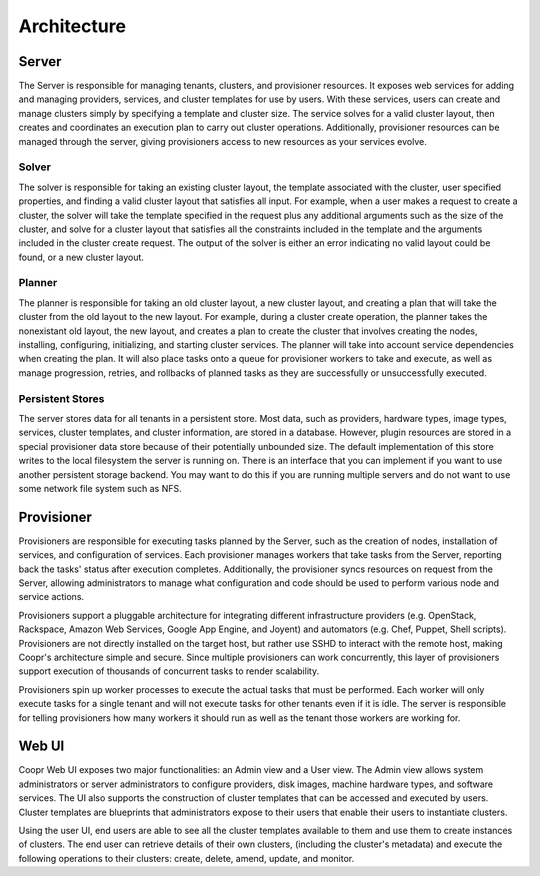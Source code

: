 ..
   Copyright © 2012-2014 Cask Data, Inc.

   Licensed under the Apache License, Version 2.0 (the "License");
   you may not use this file except in compliance with the License.
   You may obtain a copy of the License at
 
       http://www.apache.org/licenses/LICENSE-2.0

   Unless required by applicable law or agreed to in writing, software
   distributed under the License is distributed on an "AS IS" BASIS,
   WITHOUT WARRANTIES OR CONDITIONS OF ANY KIND, either express or implied.
   See the License for the specific language governing permissions and
   limitations under the License.

.. _overview_architecture:
.. index::
   single: Architecture

============
Architecture
============

.. _architecture:
.. figure:: /_images/Coopr-Architecture.png
    :width: 800px
    :align: center
    :alt: Coopr Architecture
    :figclass: align-center

Server
===========
The Server is responsible for managing tenants, clusters, and provisioner resources. It exposes web services for adding and
managing providers, services, and cluster templates for use by users. With these services, users can create and manage 
clusters simply by specifying a template and cluster size. The service solves for a valid cluster layout, then creates and
coordinates an execution plan to carry out cluster operations. Additionally, provisioner resources can be managed through
the server, giving provisioners access to new resources as your services evolve. 

Solver
------
The solver is responsible for taking an existing cluster layout, the template associated with the cluster,
user specified properties, and finding a valid cluster layout that satisfies all input. For example, when a user
makes a request to create a cluster, the solver will take the template specified in the request plus any additional
arguments such as the size of the cluster, and solve for a cluster layout that satisfies all the constraints included
in the template and the arguments included in the cluster create request. The output of the solver is either an error
indicating no valid layout could be found, or a new cluster layout.

Planner
-------
The planner is responsible for taking an old cluster layout, a new cluster layout, and creating a plan that will take
the cluster from the old layout to the new layout. For example, during a cluster create operation, the planner takes
the nonexistant old layout, the new layout, and creates a plan to create the cluster that involves creating the nodes,
installing, configuring, initializing, and starting cluster services. The planner will take into account service
dependencies when creating the plan. It will also place tasks onto a queue for provisioner workers to take and execute,
as well as manage progression, retries, and rollbacks of planned tasks as they are successfully or unsuccessfully executed.

Persistent Stores
-----------------
The server stores data for all tenants in a persistent store. Most data, such as providers, hardware types,
image types, services, cluster templates, and cluster information, are stored in a database. However, plugin resources
are stored in a special provisioner data store because of their potentially unbounded size. The default implementation of this
store writes to the local filesystem the server is running on. There is an interface that you can implement if you want to
use another persistent storage backend. You may want to do this if you are running multiple servers and do not want to use
some network file system such as NFS.

Provisioner
================
Provisioners are responsible for executing tasks planned by the Server, such as the creation of nodes, installation of services,
and configuration of services. Each provisioner manages workers that take tasks from the Server, reporting back the tasks' status 
after execution completes. Additionally, the provisioner syncs resources on request from the Server, allowing administrators to
manage what configuration and code should be used to perform various node and service actions. 

Provisioners support a pluggable architecture for integrating different infrastructure providers (e.g. OpenStack, Rackspace, Amazon Web Services, Google App Engine, and Joyent) 
and automators (e.g. Chef, Puppet, Shell scripts). Provisioners are not directly installed on the target host, but rather use SSHD to interact with the remote host, making Coopr's architecture simple and secure. Since multiple provisioners can work concurrently, this layer of provisioners support execution of thousands of concurrent tasks to render scalability.

Provisioners spin up worker processes to execute the actual tasks that must be performed. Each worker will only execute tasks for
a single tenant and will not execute tasks for other tenants even if it is idle. The server is responsible for telling provisioners
how many workers it should run as well as the tenant those workers are working for. 

Web UI
===========
Coopr Web UI exposes two major functionalities: an Admin view and a User view. The Admin view allows system administrators or server administrators to configure
providers, disk images, machine hardware types, and software services. The UI also supports the construction of cluster templates that
can be accessed and executed by users. Cluster templates are blueprints that administrators expose
to their users that enable their users to instantiate clusters.

Using the user UI, end users are able to see all the cluster templates available to them and use them to create
instances of clusters. The end user can retrieve details of their own clusters, (including the cluster's metadata)
and execute the following operations to their clusters: create, delete, amend, update, and monitor.

